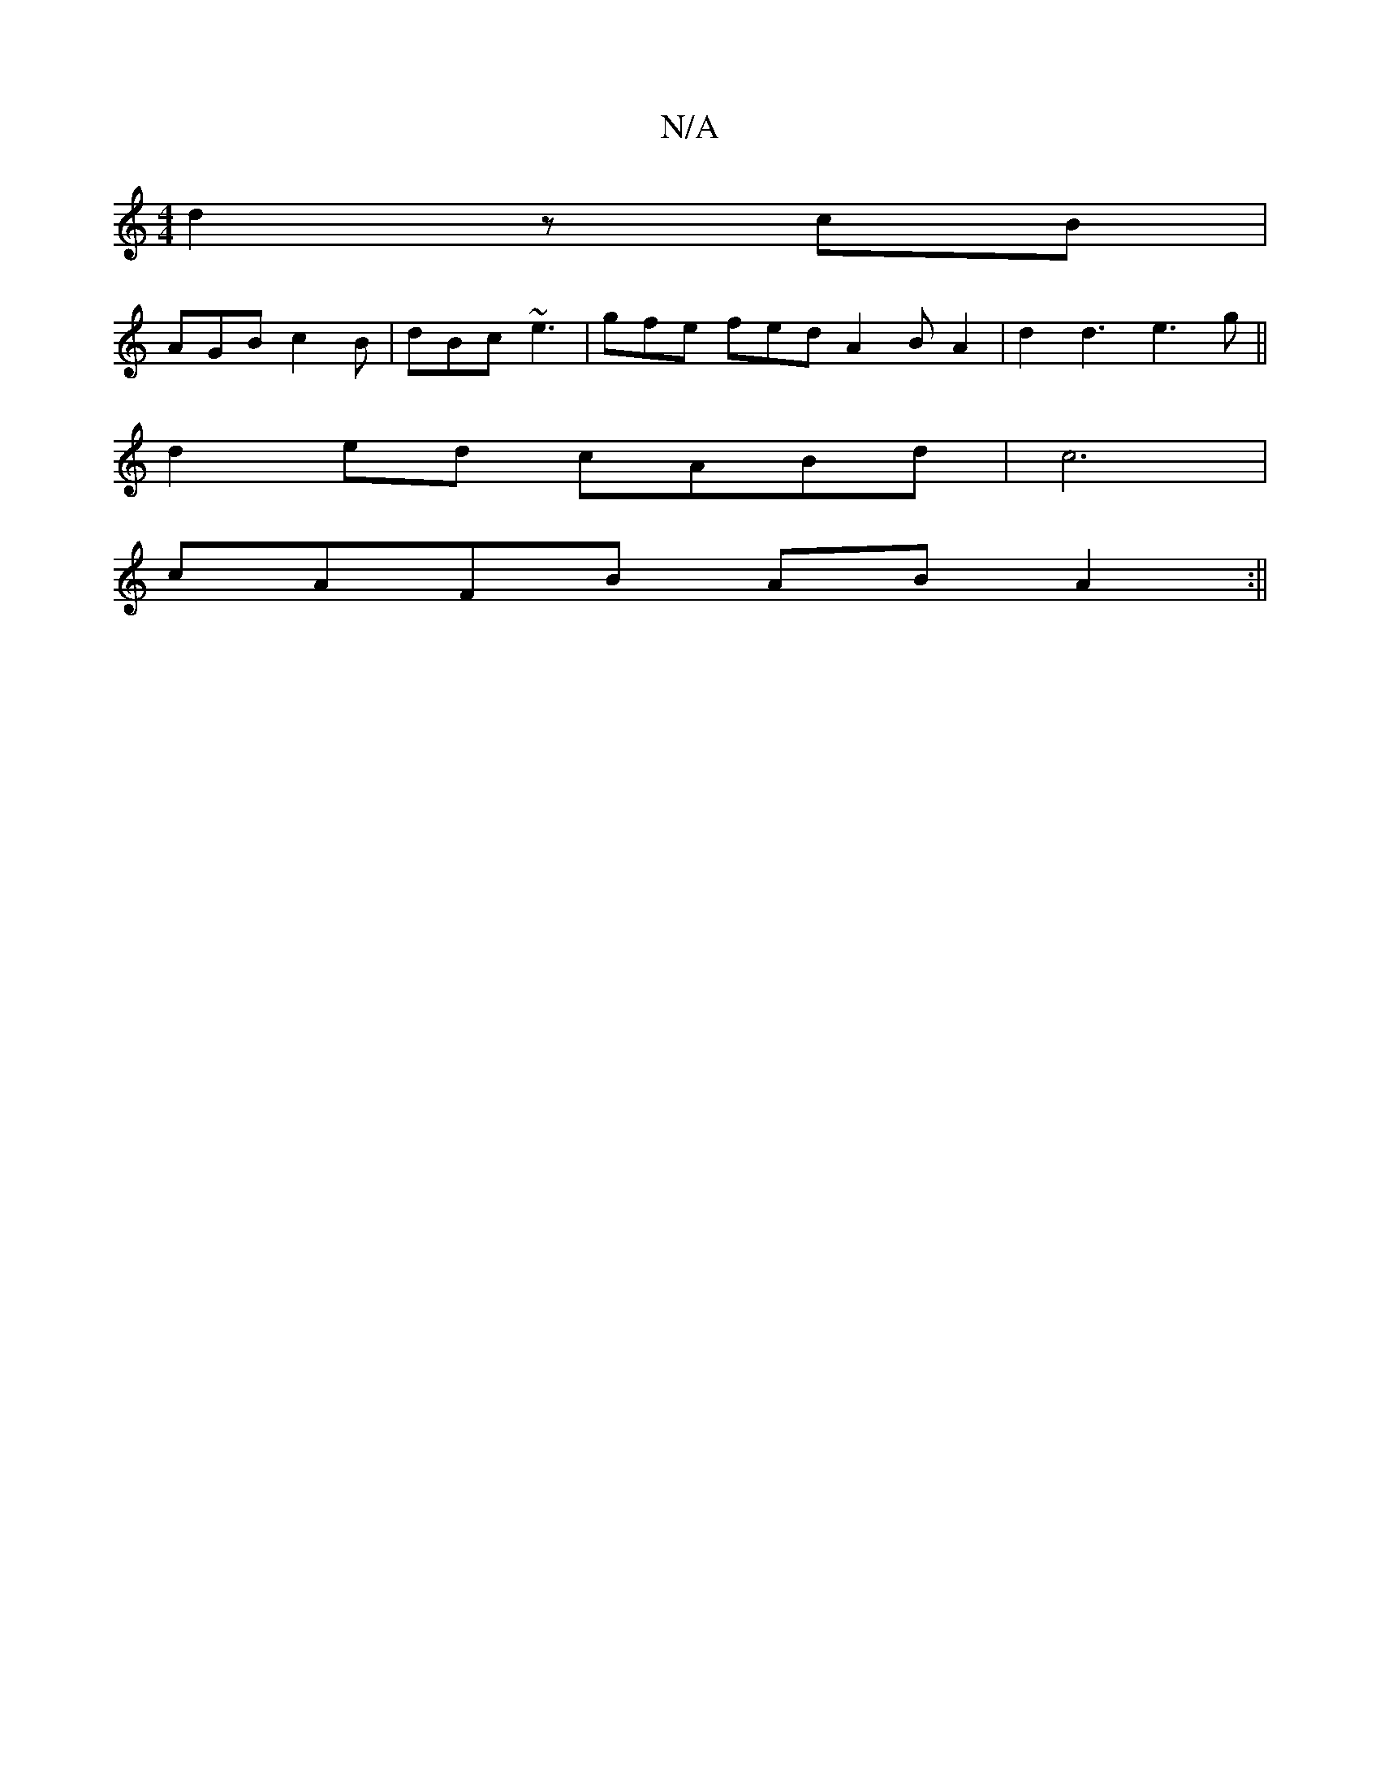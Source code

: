 X:1
T:N/A
M:4/4
R:N/A
K:Cmajor
d2 zcB|
AGB c2B | dBc ~e3 | gfe fed A2 B A2 | d2 d3 e3g ||
d2ed cABd|c6|
cAFB AB A2 :||

|:Aefd c2BA |
B2 A2 GGEF | FGAF A4 |
|: A2 a2 a2 | c3 d FD | DE:|
|: B/B/d ece efa ged | dGF AAd |
|:B2A BAc|AG